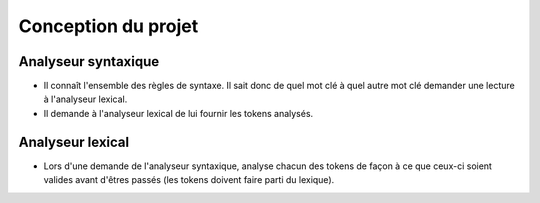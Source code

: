 Conception du projet
====================


Analyseur syntaxique
--------------------

- Il connaît l'ensemble des règles de syntaxe. Il sait donc de quel mot clé à
  quel autre mot clé demander une lecture à l'analyseur lexical.

- Il demande à l'analyseur lexical de lui fournir les tokens analysés.

Analyseur lexical
-----------------

- Lors d'une demande de l'analyseur syntaxique, analyse chacun des tokens de
  façon à ce que ceux-ci soient valides avant d'êtres passés (les tokens doivent
  faire parti du lexique).
